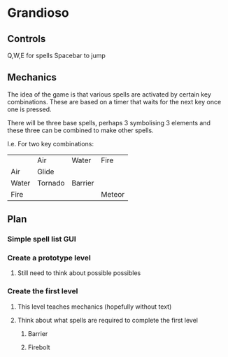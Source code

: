 * Grandioso
** Controls
   Q,W,E for spells
   Spacebar to jump
** Mechanics
The idea of the game is that various spells are activated by certain key combinations.
These are based on a timer that waits for the next key once one is pressed.

There will be three base spells, perhaps 3 symbolising 3 elements and these three can be combined to make other spells.

I.e. For two key combinations:
|       | Air     | Water   | Fire   |
| Air   | Glide   |         |        |
| Water | Tornado | Barrier |        |
| Fire  |         |         | Meteor |

** Plan
*** Simple spell list GUI
*** Create a prototype level
**** Still need to think about possible possibles
*** Create the first level
**** This level teaches mechanics (hopefully without text)
**** Think about what spells are required to complete the first level
***** Barrier 
***** Firebolt
